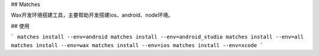 ## Matches

Wax开发环境搭建工具，主要帮助开发搭建ios、android、node环境。

## 使用

```
matches install --env=android
matches install --env=android_studio
matches install --env=all
matches install --env=wax
matches install --env=ios
matches install --env=xcode
```